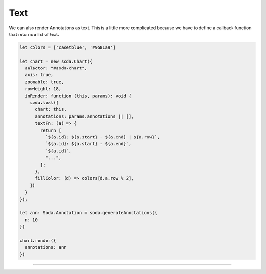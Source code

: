.. _tutorial-text:

Text
====

We can also render Annotations as text.
This is a little more complicated because we have to define a callback function that returns a list of text.

.. code-block:: typescript

    let colors = ['cadetblue', '#9581a9']

    let chart = new soda.Chart({
      selector: "#soda-chart",
      axis: true,
      zoomable: true,
      rowHeight: 18,
      inRender: function (this, params): void {
        soda.text({
          chart: this,
          annotations: params.annotations || [],
          textFn: (a) => {
            return [
              `${a.id}: ${a.start} - ${a.end} | ${a.row}`,
              `${a.id}: ${a.start} - ${a.end}`,
              `${a.id}`,
              "...",
            ];
          },
          fillColor: (d) => colors[d.a.row % 2],
        })
      }
    });

    let ann: Soda.Annotation = soda.generateAnnotations({
      n: 10
    })

    chart.render({
      annotations: ann
    })


----

.. raw:: html

    <p class="codepen" data-height="300" data-slug-hash="YzxdZxR" data-editable="true" data-user="jackroddy" style="height: 300px; box-sizing: border-box; display: flex; align-items: center; justify-content: center; border: 2px solid; margin: 1em 0; padding: 1em;">
    <span>See the Pen <a href="https://codepen.io/jackroddy/pen/YzxdZxR">
    Different glyphs - text</a> by Jack Roddy (<a href="https://codepen.io/jackroddy">@jackroddy</a>)
    on <a href="https://codepen.io">CodePen</a>.</span>
    </p>
    <script async src="https://cpwebassets.codepen.io/assets/embed/ei.js"></script>
